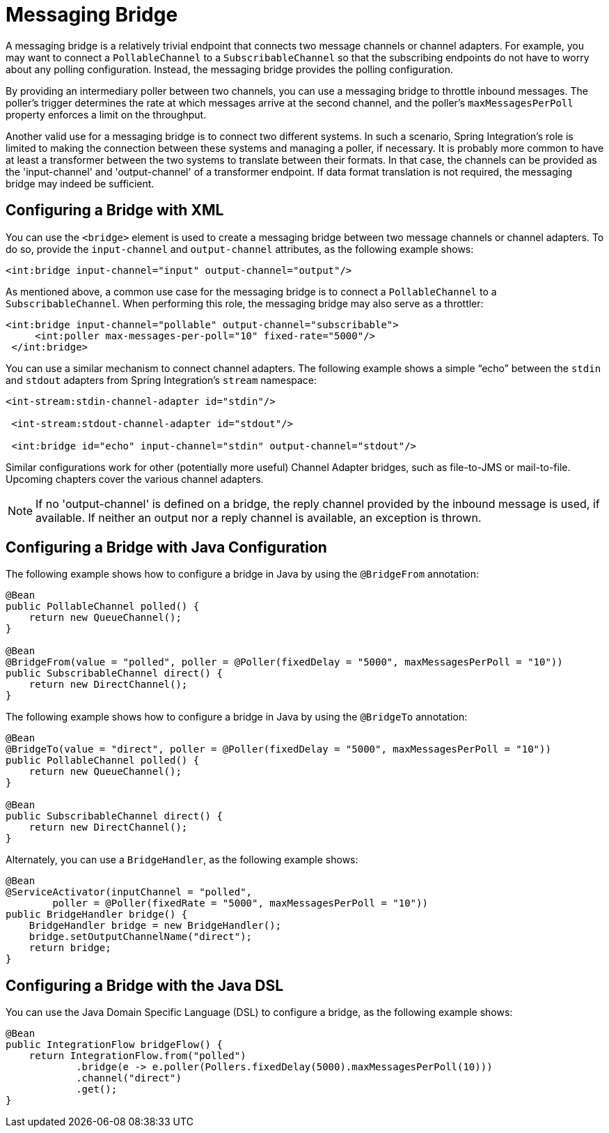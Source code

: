 [[bridge]]
= Messaging Bridge

A messaging bridge is a relatively trivial endpoint that connects two message channels or channel adapters.
For example, you may want to connect a `PollableChannel` to a `SubscribableChannel` so that the subscribing endpoints do not have to worry about any polling configuration.
Instead, the messaging bridge provides the polling configuration.

By providing an intermediary poller between two channels, you can use a messaging bridge to throttle inbound messages.
The poller's trigger determines the rate at which messages arrive at the second channel, and the poller's `maxMessagesPerPoll` property enforces a limit on the throughput.

Another valid use for a messaging bridge is to connect two different systems.
In such a scenario, Spring Integration's role is limited to making the connection between these systems and managing a poller, if necessary.
It is probably more common to have at least a transformer between the two systems to translate between their formats.
In that case, the channels can be provided as the 'input-channel' and 'output-channel' of a transformer endpoint.
If data format translation is not required, the messaging bridge may indeed be sufficient.

[[bridge-namespace]]
== Configuring a Bridge with XML

You can use the `<bridge>` element is used to create a messaging bridge between two message channels or channel adapters.
To do so, provide the `input-channel` and `output-channel` attributes, as the following example shows:

[source,xml]
----
<int:bridge input-channel="input" output-channel="output"/>
----

As mentioned above, a common use case for the messaging bridge is to connect a `PollableChannel` to a `SubscribableChannel`.
When performing this role, the messaging bridge may also serve as a throttler:

[source,xml]
----
<int:bridge input-channel="pollable" output-channel="subscribable">
     <int:poller max-messages-per-poll="10" fixed-rate="5000"/>
 </int:bridge>
----

You can use a similar mechanism to connect channel adapters.
The following example shows a simple "`echo`" between the `stdin` and `stdout` adapters from Spring Integration's `stream` namespace:

[source,xml]
----
<int-stream:stdin-channel-adapter id="stdin"/>

 <int-stream:stdout-channel-adapter id="stdout"/>

 <int:bridge id="echo" input-channel="stdin" output-channel="stdout"/>
----

Similar configurations work for other (potentially more useful) Channel Adapter bridges, such as file-to-JMS or mail-to-file.
Upcoming chapters cover the various channel adapters.

NOTE: If no 'output-channel' is defined on a bridge, the reply channel provided by the inbound message is used, if available.
If neither an output nor a reply channel is available, an exception is thrown.

[[bridge-annot]]
== Configuring a Bridge with Java Configuration

The following example shows how to configure a bridge in Java by using the `@BridgeFrom` annotation:

[source, java]
----
@Bean
public PollableChannel polled() {
    return new QueueChannel();
}

@Bean
@BridgeFrom(value = "polled", poller = @Poller(fixedDelay = "5000", maxMessagesPerPoll = "10"))
public SubscribableChannel direct() {
    return new DirectChannel();
}
----

The following example shows how to configure a bridge in Java by using the `@BridgeTo` annotation:

[source, java]
----
@Bean
@BridgeTo(value = "direct", poller = @Poller(fixedDelay = "5000", maxMessagesPerPoll = "10"))
public PollableChannel polled() {
    return new QueueChannel();
}

@Bean
public SubscribableChannel direct() {
    return new DirectChannel();
}
----

Alternately, you can use a `BridgeHandler`, as the following example shows:

[source, java]
----
@Bean
@ServiceActivator(inputChannel = "polled",
        poller = @Poller(fixedRate = "5000", maxMessagesPerPoll = "10"))
public BridgeHandler bridge() {
    BridgeHandler bridge = new BridgeHandler();
    bridge.setOutputChannelName("direct");
    return bridge;
}
----

[[bridge-dsl]]
== Configuring a Bridge with the Java DSL

You can use the Java Domain Specific Language (DSL) to configure a bridge, as the following example shows:

[source, java]
----
@Bean
public IntegrationFlow bridgeFlow() {
    return IntegrationFlow.from("polled")
            .bridge(e -> e.poller(Pollers.fixedDelay(5000).maxMessagesPerPoll(10)))
            .channel("direct")
            .get();
}
----
